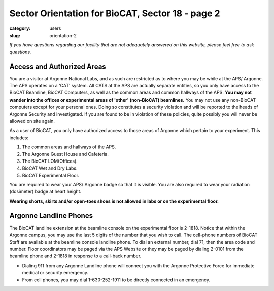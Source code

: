 Sector Orientation for BioCAT, Sector 18 - page 2
#################################################

:category: users
:slug: orientation-2

*If you have questions regarding our facility that are not adequately answered
on this website, please feel free to ask questions.*

Access and Authorized Areas
=================================

You are a visitor at Argonne National Labs, and as such are restricted as to
where you may be while at the APS/ Argonne. The APS operates on a 'CAT' system.
All CATS at the APS are actually separate entities, so you only have access
to the BioCAT Beamline, BioCAT Computers, as well as the common areas and
common hallways of the APS. **You may not wander into the offices or experimental
areas of 'other' (non-BioCAT) beamlines.** You may not use any non-BioCAT
computers except for your personal ones. Doing so constitutes a security
violation and will be reported to the heads of Argonne Security and investigated.
If you are found to be in violation of these policies, quite possibly you will
never be allowed on site again.

As a user of BioCAT, you only have authorized access to those areas of Argonne
which pertain to your experiment. This includes:

#.  The common areas and hallways of the APS.
#.  The Argonne Guest House and Cafeteria.
#.  The BioCAT LOM(Offices).
#.  BioCAT Wet and Dry Labs.
#.  BioCAT Experimental Floor.

You are required to wear your APS/ Argonne badge so that it is visible. You are also
required to wear your radiation (dosimeter) badge at heart height.

**Wearing shorts, skirts and/or open-toes shoes is not allowed in labs or on the experimental floor.**

Argonne Landline Phones
=======================

The BioCAT landline extension at the beamline console on the experimental floor
is 2-1818. Notice that within the Argonne campus, you may use the last 5 digits
of the number that you wish to call. The cell-phone numbers of BioCAT Staff are
available at the beamline console landline phone. To dial an external number,
dial 71, then the area code and number. Floor coordinators may be paged via the
APS Website or they may be paged by dialing 2-0101 from the beamline phone and
2-1818 in response to a call-back number.

* Dialing 911 from any Argonne Landline phone will connect you with the Argonne Protective Force for immediate medical or security emergency.

* From cell phones, you may dial 1-630-252-1911 to be directly connected in an emergency.


.. column::
    :width: 6

    .. button:: Back
        :class: primary block
        :target: {filename}/pages/sector/orientation_1.rst

.. column::
    :width: 6

    .. button:: Next
        :class: primary block
        :target: {filename}/pages/sector/orientation_3.rst
